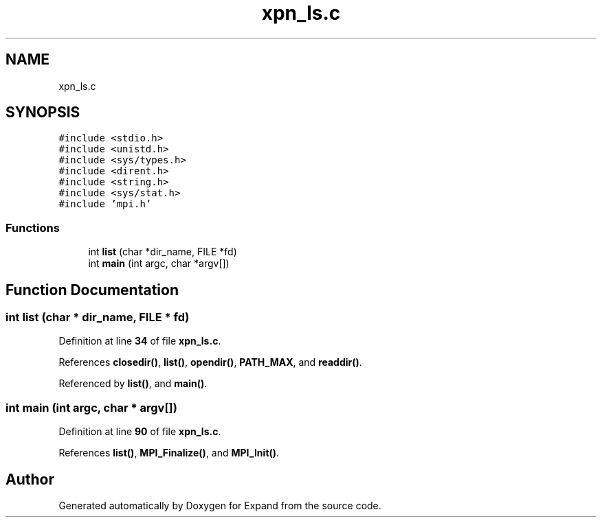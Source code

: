 .TH "xpn_ls.c" 3 "Wed May 24 2023" "Version Expand version 1.0r5" "Expand" \" -*- nroff -*-
.ad l
.nh
.SH NAME
xpn_ls.c
.SH SYNOPSIS
.br
.PP
\fC#include <stdio\&.h>\fP
.br
\fC#include <unistd\&.h>\fP
.br
\fC#include <sys/types\&.h>\fP
.br
\fC#include <dirent\&.h>\fP
.br
\fC#include <string\&.h>\fP
.br
\fC#include <sys/stat\&.h>\fP
.br
\fC#include 'mpi\&.h'\fP
.br

.SS "Functions"

.in +1c
.ti -1c
.RI "int \fBlist\fP (char *dir_name, FILE *fd)"
.br
.ti -1c
.RI "int \fBmain\fP (int argc, char *argv[])"
.br
.in -1c
.SH "Function Documentation"
.PP 
.SS "int list (char * dir_name, FILE * fd)"

.PP
Definition at line \fB34\fP of file \fBxpn_ls\&.c\fP\&.
.PP
References \fBclosedir()\fP, \fBlist()\fP, \fBopendir()\fP, \fBPATH_MAX\fP, and \fBreaddir()\fP\&.
.PP
Referenced by \fBlist()\fP, and \fBmain()\fP\&.
.SS "int main (int argc, char * argv[])"

.PP
Definition at line \fB90\fP of file \fBxpn_ls\&.c\fP\&.
.PP
References \fBlist()\fP, \fBMPI_Finalize()\fP, and \fBMPI_Init()\fP\&.
.SH "Author"
.PP 
Generated automatically by Doxygen for Expand from the source code\&.
